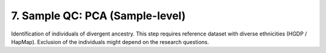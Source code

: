 7. Sample QC: PCA (Sample-level)
========================================================================

Identification of individuals of divergent ancestry. This step requires reference dataset with diverse ethnicities (HGDP / HapMap). 
Exclusion of the individuals might depend on the research questions.


